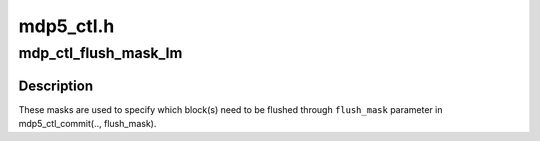 .. -*- coding: utf-8; mode: rst -*-

==========
mdp5_ctl.h
==========


.. _`mdp_ctl_flush_mask_lm`:

mdp_ctl_flush_mask_lm
=====================

.. c:function:: u32 mdp_ctl_flush_mask_lm (int lm)

    Register FLUSH masks

    :param int lm:

        *undescribed*



.. _`mdp_ctl_flush_mask_lm.description`:

Description
-----------


These masks are used to specify which block(s) need to be flushed
through ``flush_mask`` parameter in mdp5_ctl_commit(.., flush_mask).

